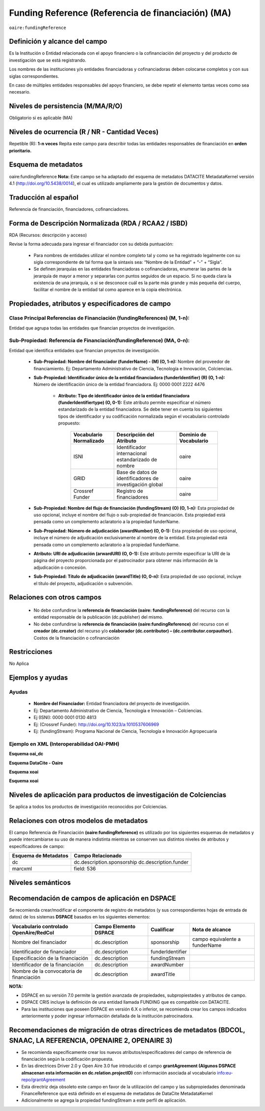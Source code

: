 .. _aire:fundingReference:

Funding Reference (Referencia de financiación) (MA)
===================================================

``oaire:fundingReference``

Definición y alcance del campo
------------------------------
Es la Institución o Entidad relacionada con el apoyo financiero o la cofinanciación del proyecto y del producto de investigación que se está registrando.  
 
Los nombres de las instituciones y/o entidades financiadoras y cofinanciadoras deben colocarse completos y con sus siglas correspondientes.
 
En caso de múltiples entidades responsables del apoyo financiero, se debe repetir el elemento tantas veces como sea necesario.

Niveles de persistencia (M/MA/R/O)
------------------------------------
Obligatorio si es aplicable (MA)

Niveles de ocurrencia (R / NR -  Cantidad Veces)
------------------------------------------------
Repetible (R): **1-n veces**
Repita este campo para describir todas las entidades responsables de financiación en **orden prioritario.**

Esquema de metadatos
------------------------------
oaire:fundingReference
**Nota:** Este campo se ha adaptado del esquema de metadatos DATACITE MetadataKernel versión 4.1 (http://doi.org/10.5438/0014), el cual es utilizado ampliamente para la gestión de documentos y datos.

Traducción al español
----------------------
Referencia de financiación, financiadores, cofinanciadores.

Forma de Descripción Normalizada (RDA / RCAA2 / ISBD)
-----------------------------------------------------
RDA (Recursos: descripción y acceso)

Revise la forma adecuada para ingresar el financiador con su debida puntuación:

  - Para nombres de entidades utilizar el nombre completo tal y como se ha registrado legalmente con su sigla correspondiente de tal forma que la sintaxis sea: “Nombre de la Entidad” + “-” + “Sigla”.

  - Se definen jerarquías en las entidades financiadoras o cofinanciadoras, enumerar las partes de la jerarquía de mayor a menor y separarlas con puntos seguidos de un espacio. Si no queda clara la existencia de una jerarquía, o si se desconoce cuál es la parte más grande y más pequeña del cuerpo, facilitar el nombre de la entidad tal como aparece en la copia electrónica.

Propiedades, atributos y especificadores de campo
-------------------------------------------------

Clase Principal Referencias de Financiación (fundingReferences) (M, 1-n): 
+++++++++++++++++++++++++++++++++++++++++++++++++++++++++++++++++++++++++

Entidad que agrupa todas las entidades que financian proyectos de investigación.

Sub-Propiedad: Referencia de Financiación(fundingReference) (MA, 0-n): 
++++++++++++++++++++++++++++++++++++++++++++++++++++++++++++++++++++++

Entidad que identifica  entidades que financian proyectos de investigación.

  - **Sub-Propiedad: Nombre del financiador (funderName) - (M) (O, 1-n):** Nombre del proveedor de financiamiento. Ej: Departamento Administrativo de Ciencia, Tecnología e Innovación, Colciencias.

  - **Sub-Propiedad: Identificador único de la entidad financiadora (funderIdentifier)  (R) (O, 1-n):** Número de identificación único de la entidad financiadora. Ej: 0000 0001 2222 4476

      - **Atributo: Tipo de identificador único de la entidad financiadora (funderIdentifiertype) (O, 0-1):** Este atributo permite especificar el número estandarizado de la entidad financiadora. Se debe tener en cuenta los siguientes tipos de identificador y su codificación normalizada según el vocabulario controlado propuesto:

          +-------------------------+----------------------------------------------------------+------------------------+
          | Vocabulario Normalizado | Descripción del Atributo                                 | Dominio de Vocabulario |
          +=========================+==========================================================+========================+
          | ISNI                    | Identificador internacional estandarizado de nombre      | oaire                  |
          +-------------------------+----------------------------------------------------------+------------------------+
          | GRID                    | Base de datos de identificadores de investigación global | oaire                  |
          +-------------------------+----------------------------------------------------------+------------------------+
          | Crossref Funder         | Registro de financiadores                                | oaire                  |
          +-------------------------+----------------------------------------------------------+------------------------+

  - **Sub-Propiedad: Nombre del flujo de financiación (fundingStream) (O) (O, 1-n):** Esta propiedad de uso opcional, incluye el nombre del flujo o sub-propiedad de financiación. Esta propiedad está pensada como un complemento aclaratorio a la propiedad funderName.

  - **Sub-Propiedad: Número de adjudicación (awardNumber) (O, 0-1):** Esta propiedad de uso opcional, incluye el número de adjudicación exclusivamente al nombre de la entidad. Esta propiedad está pensada como un complemento aclaratorio a la propiedad funderName.
 
  - **Atributo: URI de adjudicación (arwardURI) (O, 0-1):** Este atributo permite especificar la URI de la página del proyecto proporcionada por el patrocinador para obtener más información de la adjudicación o concesión.
 
  - **Sub-Propiedad: Título de adjudicación (awardTitle) (O, 0-n):** Esta propiedad de uso opcional, incluye el título del proyecto, adjudicación o subvención.


Relaciones con otros campos
---------------------------
  - No debe confundirse la **referencia de financiación (oaire: fundingReference)** del recurso con la entidad responsable de la publicación (dc.publisher) del mismo.
  - No debe confundirse la **referencia de financiación (oaire:fundingReference)** del recurso con el **creador (dc.creator)** del recurso  y/o **colaborador (dc.contributor) – (dc.contributor.corpauthor).** Costos de la financiación o cofinanciación 

Restricciones
-------------
No Aplica

Ejemplos y ayudas
-----------------

Ayudas
++++++

  - **Nombre del Financiador:** Entidad financiadora del proyecto de investigación.  
  - Ej: Departamento Administrativo de Ciencia, Tecnología e Innovación – Colciencias.
  - Ej (ISNI): 0000 0001 0130 4813
  - Ej: (Crossref Funder): http://doi.org/10.1023/a:1010537606969
  - Ej: (fundingStream): Programa Nacional de Ciencia, Tecnología e Innovación Agropecuaria

Ejemplo en XML (Interoperabilidad OAI-PMH)
++++++++++++++++++++++++++++++++++++++++++
 
**Esquema oai_dc**

.. code-block:: xml
   :linenos:

**Esquema DataCite - Oaire**

.. code-block:: xml
   :linenos:

   <oaire:fundingReferences>
    <oaire:fundingReference>
     <oaire:funderName>Departamento Administrativo de Ciencia, Tecnología e innovación. Colciencias.</datacite:funderName>
     <oaire:funderIdentifier funderIdentifierType="Crossref Funder ID">http://doi.org/10.13039/100010661</oaire:funderIdentifier>
     <oaire:fundingStream>Horizon 2020 Framework Programme</oaire:fundingStream>
     <oaire:awardNumber awardURI="http://cordis.europa.eu/project/rcn/194062_en.html">643410</oaire:awardNumber>
     <oaire:awardTitle>Open Access Infrastructure for Research in Europe 2020</oaire:awardTitle>
    </oaire:fundingReference>
   </oaire:fundingReferences>

**Esquema xoai**

.. code-block:: xml
   :linenos:

**Esquema xoai**

.. code-block:: xml
   :linenos:


..

Niveles de aplicación para productos de investigación de Colciencias
--------------------------------------------------------------------
Se aplica a todos los productos de investigación reconocidos por Colciencias.


Relaciones con otros modelos de metadatos
-----------------------------------------
El campo Referencia de Financiación **(oaire:fundingReference)** es utilizado por los siguientes esquemas de metadatos y puede intercambiarse su uso de manera indistinta mientras se conserven sus distintos niveles de atributos y especificadores de campo:

+----------------------+----------------------------+
| Esquema de Metadatos | Campo Relacionado          |
+======================+============================+
| dc                   | dc.description.sponsorship |
|                      | dc.description.funder      |
+----------------------+----------------------------+
| marcxml              | field: 536                 |
+----------------------+----------------------------+

Niveles semánticos
------------------


Recomendación de campos de aplicación en DSPACE
-----------------------------------------------
Se recomienda crear/modificar el componente de registro de metadatos (y sus correspondientes hojas de entrada de datos) de los sistemas **DSPACE** basados en los siguientes elementos:

+-------------------------------------------+-----------------------+------------------+--------------------------------+
| Vocabulario controlado OpenAire/RedCol    | Campo Elemento DSPACE | Cualificar       | Nota de alcance                |
+===========================================+=======================+==================+================================+
| Nombre del financiador                    | dc.description        | sponsorship      | campo equivalente a funderName |
+-------------------------------------------+-----------------------+------------------+--------------------------------+
| Identificador de financiador              | dc.description        | funderIdentifier |                                |
+-------------------------------------------+-----------------------+------------------+--------------------------------+
| Especificación de la financiación         | dc.description        | fundingStream    |                                |
+-------------------------------------------+-----------------------+------------------+--------------------------------+
| Identificador de la financiación          | dc.description        | awardNumber      |                                |
+-------------------------------------------+-----------------------+------------------+--------------------------------+
| Nombre de la convocatoria de financiación | dc.description        | awardTitle       |                                |
+-------------------------------------------+-----------------------+------------------+--------------------------------+

**NOTA:**

- DSPACE en su versión 7.0 permite la gestión avanzada de propiedades, subpropiestades y atributos de campo.
- DSPACE CRIS  incluye la definición de una entidad llamada FUNDING que es compatible con DATACITE.
- Para las instituciones que poseen DSPACE en versión 6.X o inferior, se recomienda crear los campos indicados anteriormente y poder ingresar información detallada de la institución patrocinadora. 


Recomendaciones de migración de otras directrices de metadatos (BDCOL, SNAAC, LA REFERENCIA, OPENAIRE 2, OPENAIRE 3)
--------------------------------------------------------------------------------------------------------------------

- Se recomienda específicamente crear los nuevos atributos/especificadores del campo de referencia de financiación según la codificación propuesta.
- En las directrices Driver 2.0 y Open Aire 3.0 fue introducido el campo **grantAgreement (Algunos DSPACE almacenan esta información en dc.relation.projectID)** con información asociada al vocabulario info:eu-repo/grantAgreement 
- Esta directriz deja obsoleto este campo en favor de la utilización del campo y las subpropiedades denominada  FinanceReference que está definido en el esquema de metadatos de DataCite MetadataKernel
- Adicionalmente se agrega la propiedad fundingStream a este perfil de aplicación.
